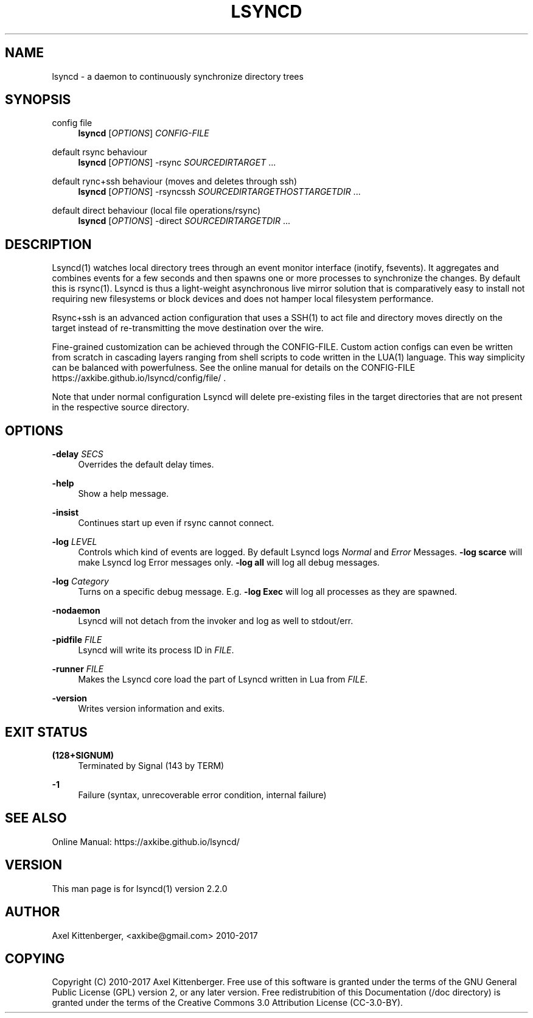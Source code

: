 '\" t
.\"     Title: lsyncd
.\"    Author: [see the "AUTHOR" section]
.\" Generator: DocBook XSL Stylesheets v1.78.1 <http://docbook.sf.net/>
.\"      Date: June 2017
.\"    Manual: Lsyncd
.\"    Source: Lsyncd 2.2.0
.\"  Language: English
.\"
.TH "LSYNCD" "1" "June 2017" "Lsyncd 2\&.2\&.0" "Lsyncd"
.\" -----------------------------------------------------------------
.\" * Define some portability stuff
.\" -----------------------------------------------------------------
.\" ~~~~~~~~~~~~~~~~~~~~~~~~~~~~~~~~~~~~~~~~~~~~~~~~~~~~~~~~~~~~~~~~~
.\" http://bugs.debian.org/507673
.\" http://lists.gnu.org/archive/html/groff/2009-02/msg00013.html
.\" ~~~~~~~~~~~~~~~~~~~~~~~~~~~~~~~~~~~~~~~~~~~~~~~~~~~~~~~~~~~~~~~~~
.ie \n(.g .ds Aq \(aq
.el       .ds Aq '
.\" -----------------------------------------------------------------
.\" * set default formatting
.\" -----------------------------------------------------------------
.\" disable hyphenation
.nh
.\" disable justification (adjust text to left margin only)
.ad l
.\" -----------------------------------------------------------------
.\" * MAIN CONTENT STARTS HERE *
.\" -----------------------------------------------------------------
.SH "NAME"
lsyncd \- a daemon to continuously synchronize directory trees
.SH "SYNOPSIS"
.PP
config file
.RS 4
\ \&
\fBlsyncd\fR
[\fIOPTIONS\fR]
\fICONFIG\-FILE\fR
.RE
.PP
default rsync behaviour
.RS 4
\ \&
\fBlsyncd\fR
[\fIOPTIONS\fR] \-rsync
\fISOURCEDIR\fR\fITARGET\fR
\&...
.RE
.PP
default rync+ssh behaviour (moves and deletes through ssh)
.RS 4
\ \&
\fBlsyncd\fR
[\fIOPTIONS\fR] \-rsyncssh
\fISOURCEDIR\fR\fITARGETHOST\fR\fITARGETDIR\fR
\&...
.RE
.PP
default direct behaviour (local file operations/rsync)
.RS 4
\ \&
\fBlsyncd\fR
[\fIOPTIONS\fR] \-direct
\fISOURCEDIR\fR\fITARGETDIR\fR
\&...
.RE
.SH "DESCRIPTION"
.sp
Lsyncd(1) watches local directory trees through an event monitor interface (inotify, fsevents)\&. It aggregates and combines events for a few seconds and then spawns one or more processes to synchronize the changes\&. By default this is rsync(1)\&. Lsyncd is thus a light\-weight asynchronous live mirror solution that is comparatively easy to install not requiring new filesystems or block devices and does not hamper local filesystem performance\&.
.sp
Rsync+ssh is an advanced action configuration that uses a SSH(1) to act file and directory moves directly on the target instead of re\-transmitting the move destination over the wire\&.
.sp
Fine\-grained customization can be achieved through the CONFIG\-FILE\&. Custom action configs can even be written from scratch in cascading layers ranging from shell scripts to code written in the LUA(1) language\&. This way simplicity can be balanced with powerfulness\&. See the online manual for details on the CONFIG\-FILE https://axkibe\&.github\&.io/lsyncd/config/file/ \&.
.sp
Note that under normal configuration Lsyncd will delete pre\-existing files in the target directories that are not present in the respective source directory\&.
.SH "OPTIONS"
.PP
\fB\-delay\fR \fISECS\fR
.RS 4
Overrides the default delay times\&.
.RE
.PP
\fB\-help\fR
.RS 4
Show a help message\&.
.RE
.PP
\fB\-insist\fR
.RS 4
Continues start up even if rsync cannot connect\&.
.RE
.PP
\fB\-log\fR \fILEVEL\fR
.RS 4
Controls which kind of events are logged\&. By default Lsyncd logs
\fINormal\fR
and
\fIError\fR
Messages\&.
\fB\-log scarce\fR
will make Lsyncd log Error messages only\&.
\fB\-log all\fR
will log all debug messages\&.
.RE
.PP
\fB\-log\fR \fICategory\fR
.RS 4
Turns on a specific debug message\&. E\&.g\&.
\fB\-log Exec\fR
will log all processes as they are spawned\&.
.RE
.PP
\fB\-nodaemon\fR
.RS 4
Lsyncd will not detach from the invoker and log as well to stdout/err\&.
.RE
.PP
\fB\-pidfile\fR \fIFILE\fR
.RS 4
Lsyncd will write its process ID in
\fIFILE\fR\&.
.RE
.PP
\fB\-runner\fR \fIFILE\fR
.RS 4
Makes the Lsyncd core load the part of Lsyncd written in Lua from
\fIFILE\fR\&.
.RE
.PP
\fB\-version\fR
.RS 4
Writes version information and exits\&.
.RE
.SH "EXIT STATUS"
.PP
\fB(128+SIGNUM)\fR
.RS 4
Terminated by Signal (143 by TERM)
.RE
.PP
\fB\-1\fR
.RS 4
Failure (syntax, unrecoverable error condition, internal failure)
.RE
.SH "SEE ALSO"
.sp
Online Manual: https://axkibe\&.github\&.io/lsyncd/
.SH "VERSION"
.sp
This man page is for lsyncd(1) version 2\&.2\&.0
.SH "AUTHOR"
.sp
Axel Kittenberger, <axkibe@gmail\&.com> 2010\-2017
.SH "COPYING"
.sp
Copyright (C) 2010\-2017 Axel Kittenberger\&. Free use of this software is granted under the terms of the GNU General Public License (GPL) version 2, or any later version\&. Free redistrubition of this Documentation (/doc directory) is granted under the terms of the Creative Commons 3\&.0 Attribution License (CC\-3\&.0\-BY)\&.
